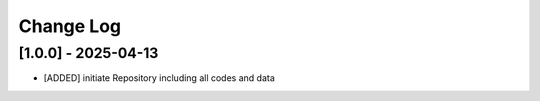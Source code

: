 Change Log
=============

[1.0.0] - 2025-04-13
----------------------
- [ADDED] initiate Repository including all codes and data